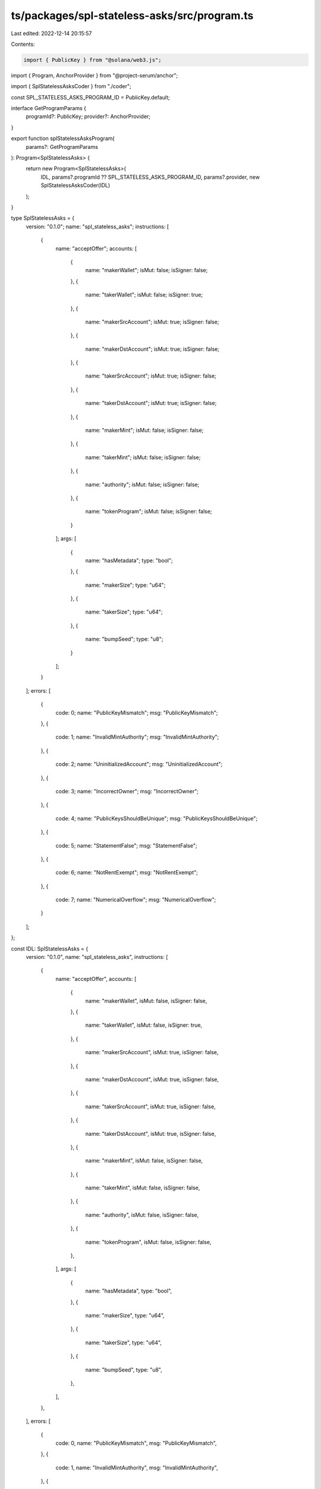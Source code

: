 ts/packages/spl-stateless-asks/src/program.ts
=============================================

Last edited: 2022-12-14 20:15:57

Contents:

.. code-block:: ts

    import { PublicKey } from "@solana/web3.js";
import { Program, AnchorProvider } from "@project-serum/anchor";

import { SplStatelessAsksCoder } from "./coder";

const SPL_STATELESS_ASKS_PROGRAM_ID = PublicKey.default;

interface GetProgramParams {
  programId?: PublicKey;
  provider?: AnchorProvider;
}

export function splStatelessAsksProgram(
  params?: GetProgramParams
): Program<SplStatelessAsks> {
  return new Program<SplStatelessAsks>(
    IDL,
    params?.programId ?? SPL_STATELESS_ASKS_PROGRAM_ID,
    params?.provider,
    new SplStatelessAsksCoder(IDL)
  );
}

type SplStatelessAsks = {
  version: "0.1.0";
  name: "spl_stateless_asks";
  instructions: [
    {
      name: "acceptOffer";
      accounts: [
        {
          name: "makerWallet";
          isMut: false;
          isSigner: false;
        },
        {
          name: "takerWallet";
          isMut: false;
          isSigner: true;
        },
        {
          name: "makerSrcAccount";
          isMut: true;
          isSigner: false;
        },
        {
          name: "makerDstAccount";
          isMut: true;
          isSigner: false;
        },
        {
          name: "takerSrcAccount";
          isMut: true;
          isSigner: false;
        },
        {
          name: "takerDstAccount";
          isMut: true;
          isSigner: false;
        },
        {
          name: "makerMint";
          isMut: false;
          isSigner: false;
        },
        {
          name: "takerMint";
          isMut: false;
          isSigner: false;
        },
        {
          name: "authority";
          isMut: false;
          isSigner: false;
        },
        {
          name: "tokenProgram";
          isMut: false;
          isSigner: false;
        }
      ];
      args: [
        {
          name: "hasMetadata";
          type: "bool";
        },
        {
          name: "makerSize";
          type: "u64";
        },
        {
          name: "takerSize";
          type: "u64";
        },
        {
          name: "bumpSeed";
          type: "u8";
        }
      ];
    }
  ];
  errors: [
    {
      code: 0;
      name: "PublicKeyMismatch";
      msg: "PublicKeyMismatch";
    },
    {
      code: 1;
      name: "InvalidMintAuthority";
      msg: "InvalidMintAuthority";
    },
    {
      code: 2;
      name: "UninitializedAccount";
      msg: "UninitializedAccount";
    },
    {
      code: 3;
      name: "IncorrectOwner";
      msg: "IncorrectOwner";
    },
    {
      code: 4;
      name: "PublicKeysShouldBeUnique";
      msg: "PublicKeysShouldBeUnique";
    },
    {
      code: 5;
      name: "StatementFalse";
      msg: "StatementFalse";
    },
    {
      code: 6;
      name: "NotRentExempt";
      msg: "NotRentExempt";
    },
    {
      code: 7;
      name: "NumericalOverflow";
      msg: "NumericalOverflow";
    }
  ];
};

const IDL: SplStatelessAsks = {
  version: "0.1.0",
  name: "spl_stateless_asks",
  instructions: [
    {
      name: "acceptOffer",
      accounts: [
        {
          name: "makerWallet",
          isMut: false,
          isSigner: false,
        },
        {
          name: "takerWallet",
          isMut: false,
          isSigner: true,
        },
        {
          name: "makerSrcAccount",
          isMut: true,
          isSigner: false,
        },
        {
          name: "makerDstAccount",
          isMut: true,
          isSigner: false,
        },
        {
          name: "takerSrcAccount",
          isMut: true,
          isSigner: false,
        },
        {
          name: "takerDstAccount",
          isMut: true,
          isSigner: false,
        },
        {
          name: "makerMint",
          isMut: false,
          isSigner: false,
        },
        {
          name: "takerMint",
          isMut: false,
          isSigner: false,
        },
        {
          name: "authority",
          isMut: false,
          isSigner: false,
        },
        {
          name: "tokenProgram",
          isMut: false,
          isSigner: false,
        },
      ],
      args: [
        {
          name: "hasMetadata",
          type: "bool",
        },
        {
          name: "makerSize",
          type: "u64",
        },
        {
          name: "takerSize",
          type: "u64",
        },
        {
          name: "bumpSeed",
          type: "u8",
        },
      ],
    },
  ],
  errors: [
    {
      code: 0,
      name: "PublicKeyMismatch",
      msg: "PublicKeyMismatch",
    },
    {
      code: 1,
      name: "InvalidMintAuthority",
      msg: "InvalidMintAuthority",
    },
    {
      code: 2,
      name: "UninitializedAccount",
      msg: "UninitializedAccount",
    },
    {
      code: 3,
      name: "IncorrectOwner",
      msg: "IncorrectOwner",
    },
    {
      code: 4,
      name: "PublicKeysShouldBeUnique",
      msg: "PublicKeysShouldBeUnique",
    },
    {
      code: 5,
      name: "StatementFalse",
      msg: "StatementFalse",
    },
    {
      code: 6,
      name: "NotRentExempt",
      msg: "NotRentExempt",
    },
    {
      code: 7,
      name: "NumericalOverflow",
      msg: "NumericalOverflow",
    },
  ],
};



